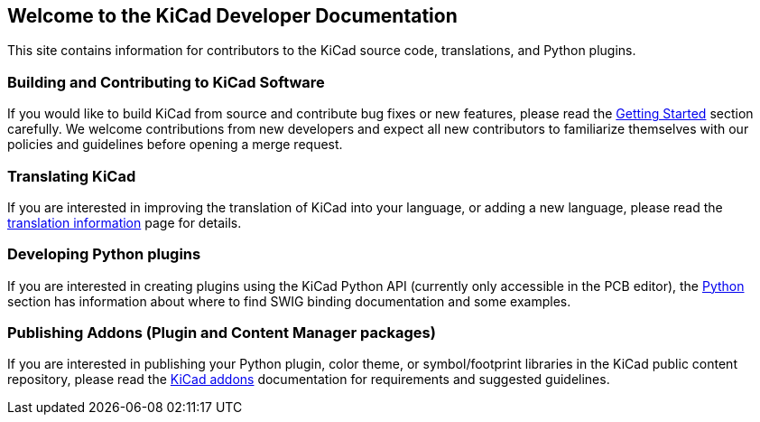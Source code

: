== Welcome to the KiCad Developer Documentation

This site contains information for contributors to the KiCad source code, translations, and Python
plugins.

=== Building and Contributing to KiCad Software

If you would like to build KiCad from source and contribute bug fixes or new features, please read
the link:./getting-started[Getting Started] section carefully.  We welcome contributions from new
developers and expect all new contributors to familiarize themselves with our policies and
guidelines before opening a merge request.

=== Translating KiCad

If you are interested in improving the translation of KiCad into your language, or adding a new
language, please read the link:./translation[translation information] page for details.

=== Developing Python plugins

If you are interested in creating plugins using the KiCad Python API (currently only accessible in
the PCB editor), the link:./apis-and-binding/pcbnew[Python] section has information about where to
find SWIG binding documentation and some examples.

=== Publishing Addons (Plugin and Content Manager packages)

If you are interested in publishing your Python plugin, color theme, or symbol/footprint libraries
in the KiCad public content repository, please read the link:./addons[KiCad addons] documentation
for requirements and suggested guidelines.
